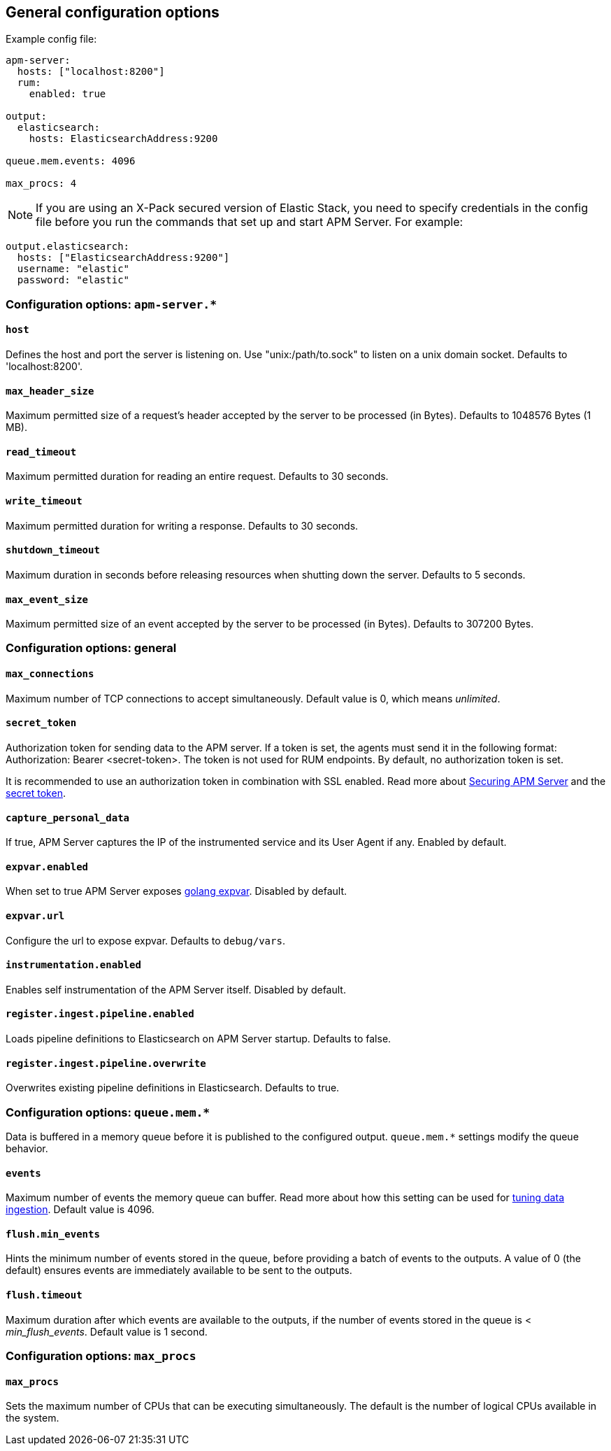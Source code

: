 [[configuration-process]]
== General configuration options

Example config file:

["source","yaml"]
----
apm-server:
  hosts: ["localhost:8200"]
  rum:
    enabled: true

output:
  elasticsearch:
    hosts: ElasticsearchAddress:9200

queue.mem.events: 4096

max_procs: 4
----

NOTE: If you are using an X-Pack secured version of Elastic Stack,
you need to specify credentials in the config file before you run the commands that set up and start APM Server.
For example:

[source,yaml]
----
output.elasticsearch:
  hosts: ["ElasticsearchAddress:9200"]
  username: "elastic"
  password: "elastic"
----

[float]
[[configuration-apm-server]]
=== Configuration options: `apm-server.*`

[[host]]
[float]
==== `host`
Defines the host and port the server is listening on.
Use "unix:/path/to.sock" to listen on a unix domain socket.
Defaults to 'localhost:8200'.

[[max_header_size]]
[float]
==== `max_header_size`
Maximum permitted size of a request's header accepted by the server to be processed (in Bytes).
Defaults to 1048576 Bytes (1 MB).

[[read_timeout]]
[float]
==== `read_timeout`
Maximum permitted duration for reading an entire request.
Defaults to 30 seconds.

[[write_timeout]]
[float]
==== `write_timeout`
Maximum permitted duration for writing a response.
Defaults to 30 seconds.

[[shutdown_timeout]]
[float]
==== `shutdown_timeout`
Maximum duration in seconds before releasing resources when shutting down the server.
Defaults to 5 seconds.

[[max_event_size]]
[float]
==== `max_event_size`
Maximum permitted size of an event accepted by the server to be processed (in Bytes).
Defaults to 307200 Bytes.

[float]
[[configuration-other]]
=== Configuration options: general

[[max_connections]]
[float]
==== `max_connections`
Maximum number of TCP connections to accept simultaneously.
Default value is 0, which means _unlimited_.

[[config-secret-token]]
[float]
==== `secret_token`
Authorization token for sending data to the APM server.
If a token is set, the agents must send it in the following format:
Authorization: Bearer <secret-token>.
The token is not used for RUM endpoints. By default, no authorization token is set.

It is recommended to use an authorization token in combination with SSL enabled.
Read more about <<securing-apm-server, Securing APM Server>> and the <<secret-token, secret token>>.

[[capture_personal_data]]
[float]
==== `capture_personal_data`
If true,
APM Server captures the IP of the instrumented service and its User Agent if any.
Enabled by default.

[[expvar.enabled]]
[float]
==== `expvar.enabled`
When set to true APM Server exposes https://golang.org/pkg/expvar/[golang expvar].
Disabled by default.

[[expvar.url]]
[float]
==== `expvar.url`
Configure the url to expose expvar.
Defaults to `debug/vars`.

[[instrumentation.enabled]]
[float]
==== `instrumentation.enabled`
Enables self instrumentation of the APM Server itself.
Disabled by default.

[[register.ingest.pipeline.enabled]]
[float]
==== `register.ingest.pipeline.enabled`
Loads pipeline definitions to Elasticsearch on APM Server startup.
Defaults to false.

[[register.ingest.pipeline.overwrite]]
[float]
==== `register.ingest.pipeline.overwrite`
Overwrites existing pipeline definitions in Elasticsearch. Defaults to true.

[float]
=== Configuration options: `queue.mem.*`
Data is buffered in a memory queue before it is published to the configured output.
`queue.mem.*` settings modify the queue behavior.

[[mem.events]]
[float]
==== `events`
Maximum number of events the memory queue can buffer.
Read more about how this setting can be used for <<tune-data-ingestion, tuning data ingestion>>.
Default value is 4096.

[[mem.flush.min_events]]
[float]
==== `flush.min_events`
Hints the minimum number of events stored in the queue,
before providing a batch of events to the outputs.
A value of 0 (the default) ensures events are immediately available to be sent to the outputs.

[[mem.flush.timeout]]
[float]
==== `flush.timeout`
Maximum duration after which events are available to the outputs,
if the number of events stored in the queue is < _min_flush_events_.
Default value is 1 second.

[float]
=== Configuration options: `max_procs`

[[max_procs]]
[float]
==== `max_procs`
Sets the maximum number of CPUs that can be executing simultaneously.
The default is the number of logical CPUs available in the system.
